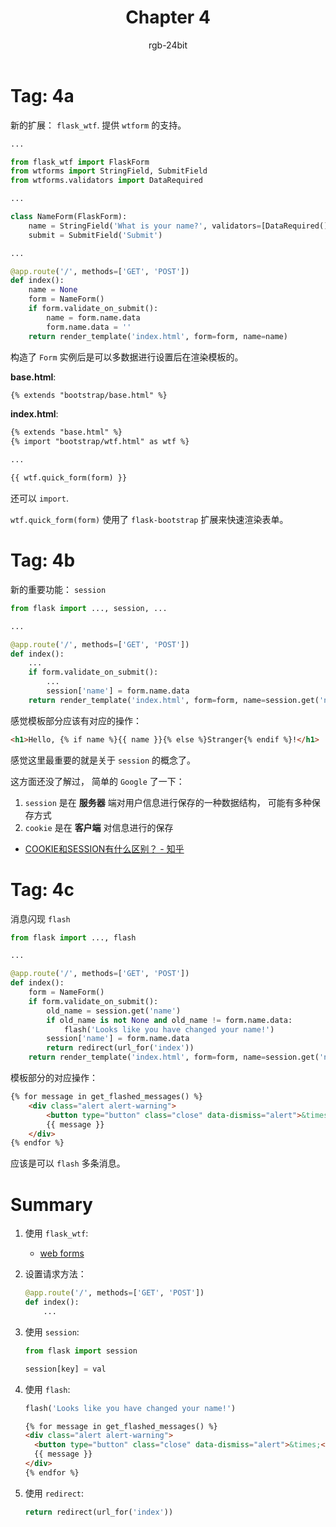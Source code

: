 #+TITLE:      Chapter 4
#+AUTHOR:     rgb-24bit
#+EMAIL:      rgb-24bit@foxmail.com

* Tag: 4a
  新的扩展： ~flask_wtf~. 提供 ~wtform~ 的支持。

  #+BEGIN_SRC python
    ...

    from flask_wtf import FlaskForm
    from wtforms import StringField, SubmitField
    from wtforms.validators import DataRequired

    ...

    class NameForm(FlaskForm):
        name = StringField('What is your name?', validators=[DataRequired()])
        submit = SubmitField('Submit')

    ...

    @app.route('/', methods=['GET', 'POST'])
    def index():
        name = None
        form = NameForm()
        if form.validate_on_submit():
            name = form.name.data
            form.name.data = ''
        return render_template('index.html', form=form, name=name)
  #+END_SRC

  构造了 ~Form~ 实例后是可以多数据进行设置后在渲染模板的。

  *base.html*:
  #+BEGIN_SRC html
    {% extends "bootstrap/base.html" %}
  #+END_SRC

  *index.html*:
  #+BEGIN_SRC html
    {% extends "base.html" %}
    {% import "bootstrap/wtf.html" as wtf %}

    ...

    {{ wtf.quick_form(form) }}
  #+END_SRC

  还可以 ~import~.

  ~wtf.quick_form(form)~ 使用了 ~flask-bootstrap~ 扩展来快速渲染表单。

* Tag: 4b
  新的重要功能： ~session~
  #+BEGIN_SRC python
    from flask import ..., session, ...

    ...

    @app.route('/', methods=['GET', 'POST'])
    def index():
        ...
        if form.validate_on_submit():
            ...
            session['name'] = form.name.data
        return render_template('index.html', form=form, name=session.get('name'))
  #+END_SRC
  
  感觉模板部分应该有对应的操作：
  #+BEGIN_SRC html
    <h1>Hello, {% if name %}{{ name }}{% else %}Stranger{% endif %}!</h1>
  #+END_SRC

  感觉这里最重要的就是关于 ~session~ 的概念了。

  这方面还没了解过， 简单的 ~Google~ 了一下：
  1. ~session~ 是在 *服务器* 端对用户信息进行保存的一种数据结构， 可能有多种保存方式
  2. ~cookie~ 是在 *客户端* 对信息进行的保存

  + [[https://www.zhihu.com/question/19786827][COOKIE和SESSION有什么区别？ - 知乎]]

* Tag: 4c
  消息闪现 ~flash~
  #+BEGIN_SRC python
    from flask import ..., flash

    ...

    @app.route('/', methods=['GET', 'POST'])
    def index():
        form = NameForm()
        if form.validate_on_submit():
            old_name = session.get('name')
            if old_name is not None and old_name != form.name.data:
                flash('Looks like you have changed your name!')
            session['name'] = form.name.data
            return redirect(url_for('index'))
        return render_template('index.html', form=form, name=session.get('name'))
  #+END_SRC

  模板部分的对应操作：
  #+BEGIN_SRC html
    {% for message in get_flashed_messages() %}
        <div class="alert alert-warning">
            <button type="button" class="close" data-dismiss="alert">&times;</button>
            {{ message }}
        </div>
    {% endfor %}
  #+END_SRC

  应该是可以 ~flash~ 多条消息。

* Summary
  1. 使用 ~flask_wtf~:
     + [[https://blog.miguelgrinberg.com/post/the-flask-mega-tutorial-part-iii-web-forms][web forms]]

  2. 设置请求方法：
     #+BEGIN_SRC python
       @app.route('/', methods=['GET', 'POST'])
       def index():
           ...
     #+END_SRC

  3. 使用 ~session~:
     #+BEGIN_SRC python
       from flask import session

       session[key] = val
     #+END_SRC

  4. 使用 ~flash~:
     #+BEGIN_SRC python
       flash('Looks like you have changed your name!')
     #+END_SRC

     #+BEGIN_SRC html
       {% for message in get_flashed_messages() %}
       <div class="alert alert-warning">
         <button type="button" class="close" data-dismiss="alert">&times;</button>
         {{ message }}
       </div>
       {% endfor %}
     #+END_SRC

  5. 使用 ~redirect~:
     #+BEGIN_SRC python
       return redirect(url_for('index'))
     #+END_SRC

